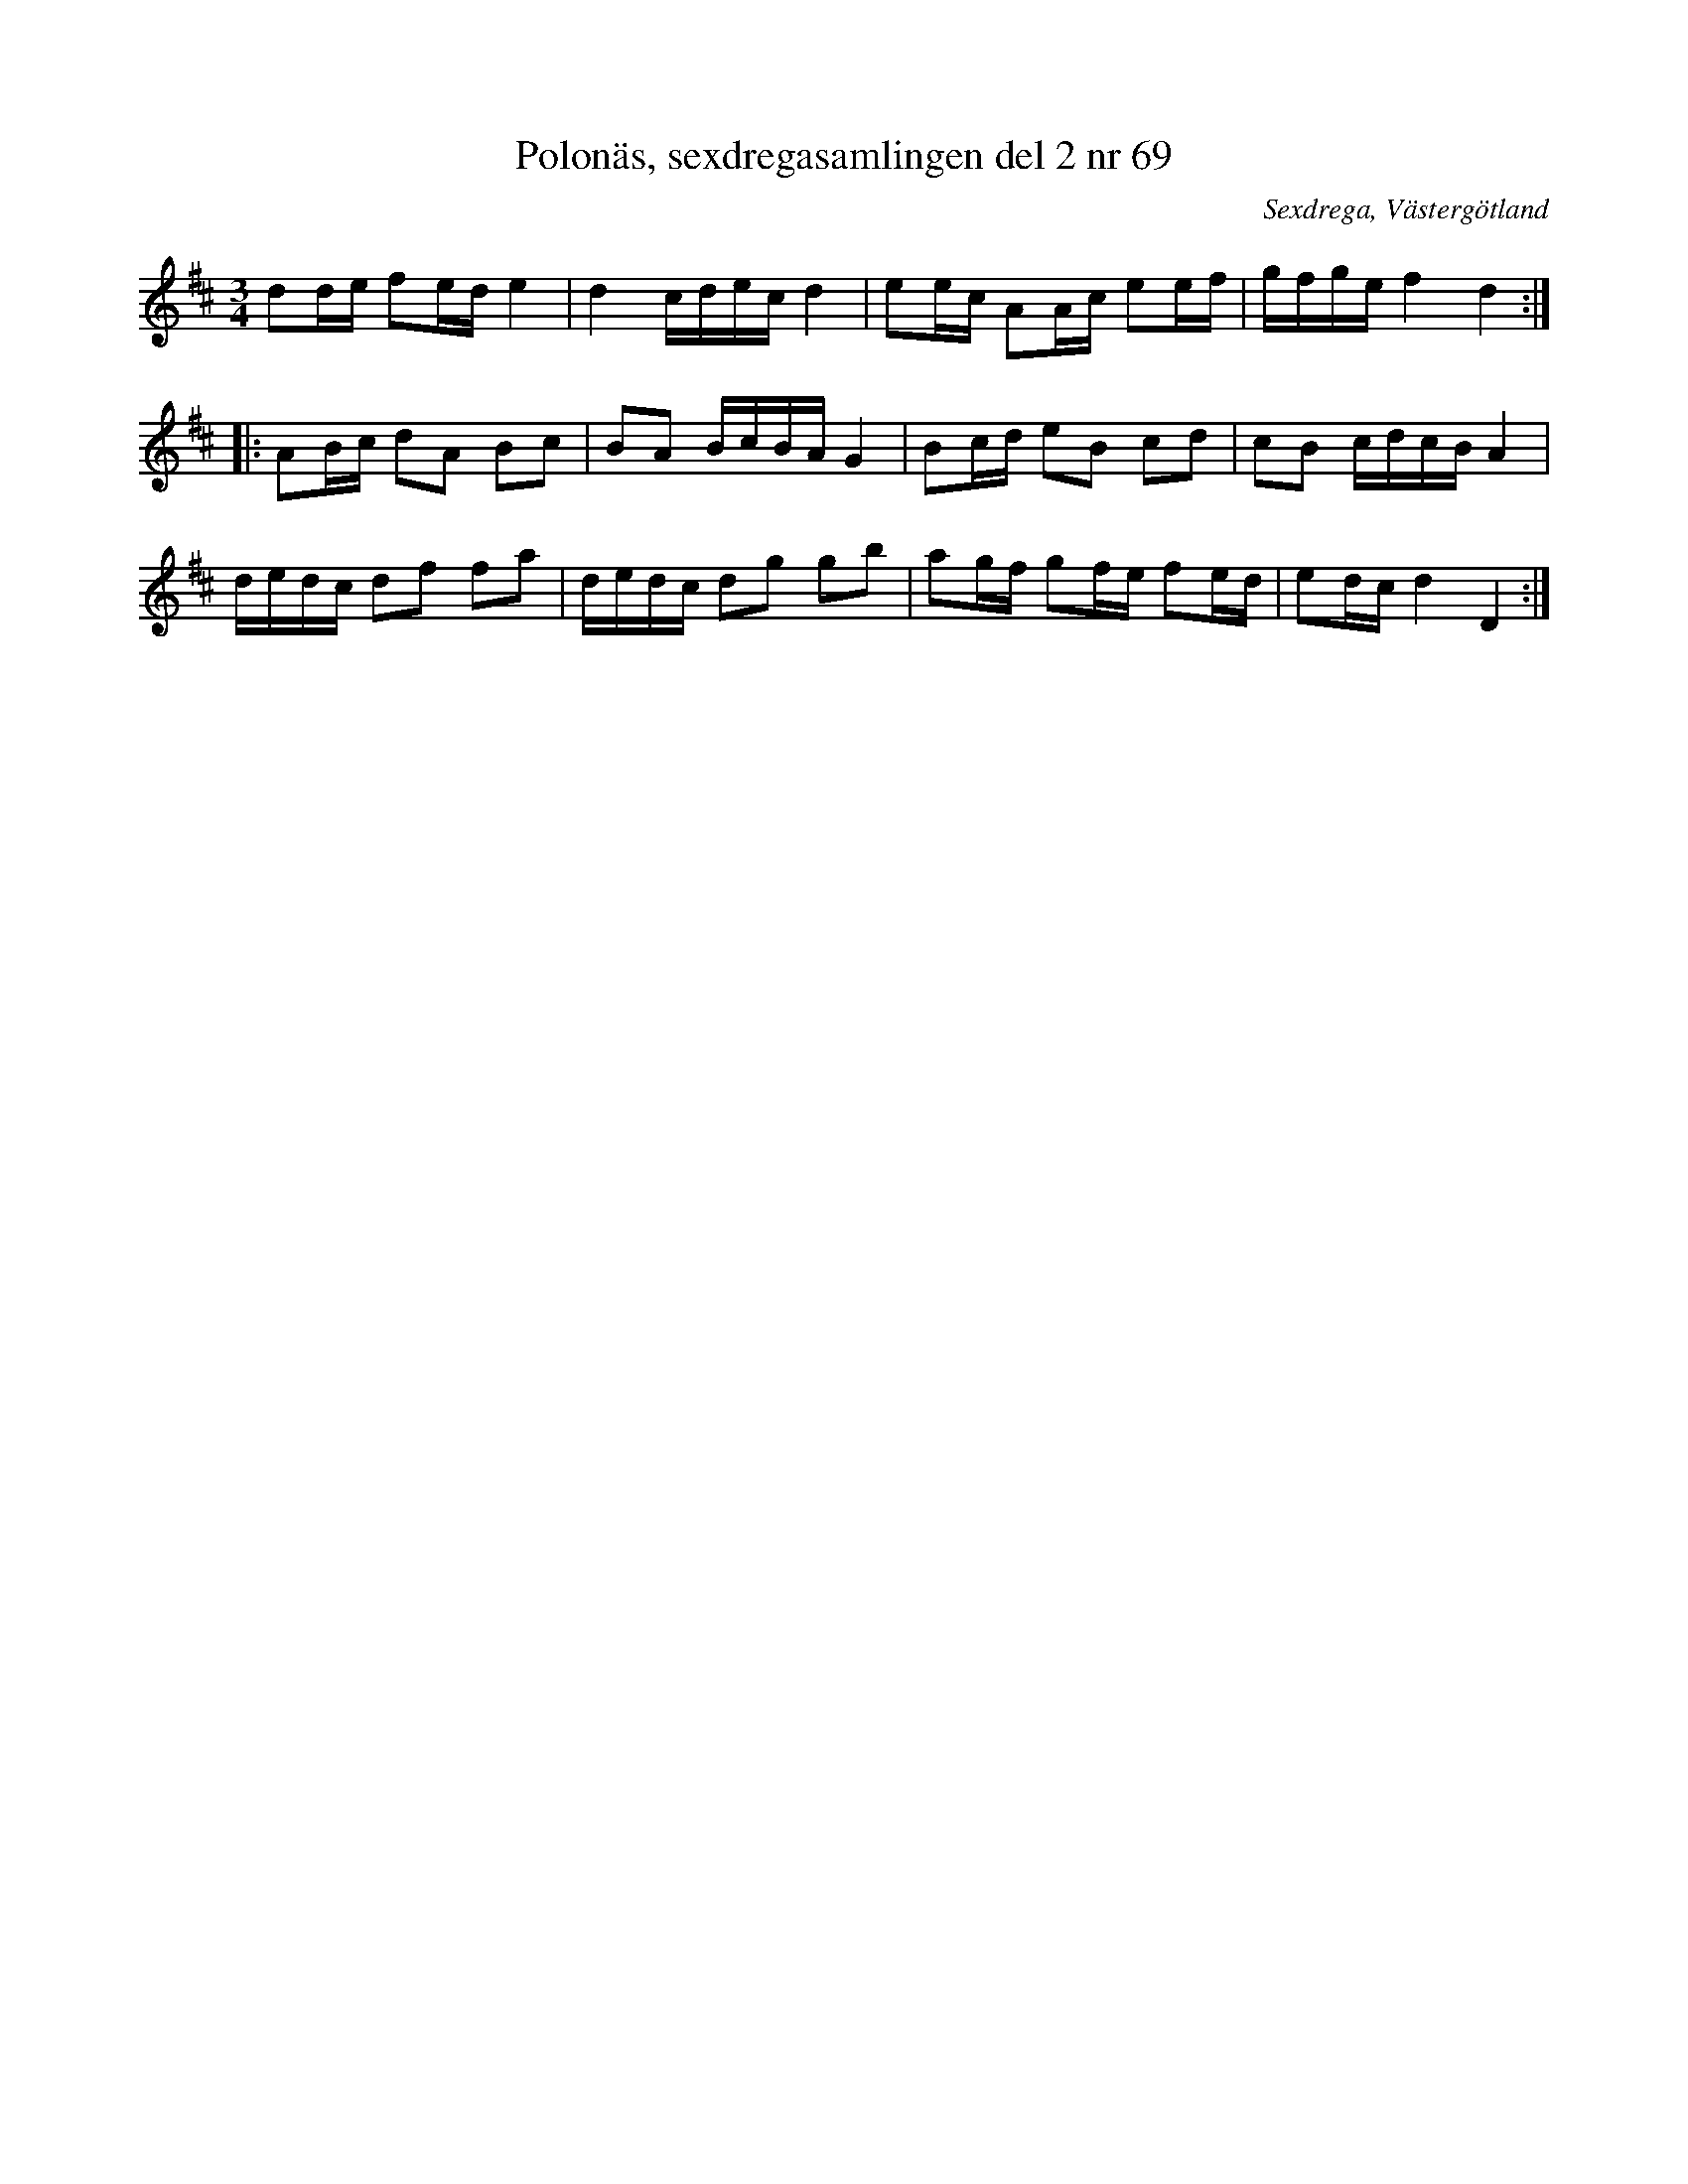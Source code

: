 %%abc-charset utf-8

X: 69
T: Polonäs, sexdregasamlingen del 2 nr 69
S: efter Anders Larsson
B: Sexdregasamlingen del 2 nr 69
O: Sexdrega, Västergötland
R: Slängpolska
Z: 2008-05-31 av Nils L
M: 3/4
L: 1/16
K: D
d2de f2ed e4   | d4   cdec d4   | e2ec A2Ac e2ef | gfge f4 d4   ::
A2Bc d2A2 B2c2 | B2A2 BcBA G4   | B2cd e2B2 c2d2 | c2B2 cdcB A4  |
dedc d2f2 f2a2 | dedc d2g2 g2b2 | a2gf g2fe f2ed | e2dc d4 D4   :|

